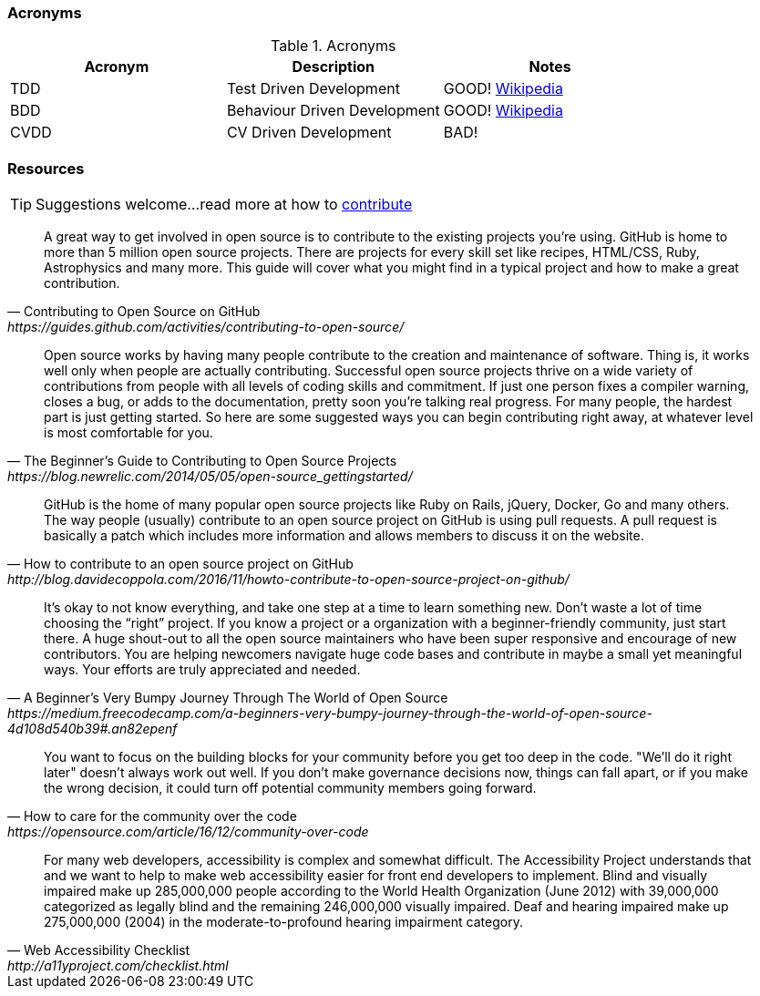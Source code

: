 === Acronyms

.Acronyms
|===
|Acronym |Description |Notes

|TDD
|Test Driven Development
|GOOD! https://en.wikipedia.org/wiki/Test-driven_developmentp[Wikipedia]

|BDD
|Behaviour Driven Development
|GOOD! https://en.wikipedia.org/wiki/Behavior-driven_development[Wikipedia]

|CVDD
|CV Driven Development
|BAD!
|===

=== Resources

TIP: Suggestions welcome...read more at how to https://github.com/eddiejaoude/book-open-source-tips/blob/master/.github/CONTRIBUTING.md[contribute]

[quote, Contributing to Open Source on GitHub, https://guides.github.com/activities/contributing-to-open-source/]
A great way to get involved in open source is to contribute to the existing projects you’re using. GitHub is home to more than 5 million open source projects. There are projects for every skill set like recipes, HTML/CSS, Ruby, Astrophysics and many more. This guide will cover what you might find in a typical project and how to make a great contribution.

[quote, The Beginner’s Guide to Contributing to Open Source Projects, https://blog.newrelic.com/2014/05/05/open-source_gettingstarted/]
Open source works by having many people contribute to the creation and maintenance of software. Thing is, it works well only when people are actually contributing. Successful open source projects thrive on a wide variety of contributions from people with all levels of coding skills and commitment. If just one person fixes a compiler warning, closes a bug, or adds to the documentation, pretty soon you’re talking real progress. For many people, the hardest part is just getting started. So here are some suggested ways you can begin contributing right away, at whatever level is most comfortable for you.

[quote, How to contribute to an open source project on GitHub, http://blog.davidecoppola.com/2016/11/howto-contribute-to-open-source-project-on-github/]
GitHub is the home of many popular open source projects like Ruby on Rails, jQuery, Docker, Go and many others. The way people (usually) contribute to an open source project on GitHub is using pull requests. A pull request is basically a patch which includes more information and allows members to discuss it on the website.

[quote, A Beginner’s Very Bumpy Journey Through The World of Open Source, https://medium.freecodecamp.com/a-beginners-very-bumpy-journey-through-the-world-of-open-source-4d108d540b39#.an82epenf]
It’s okay to not know everything, and take one step at a time to learn something new. Don’t waste a lot of time choosing the “right” project. If you know a project or a organization with a beginner-friendly community, just start there. A huge shout-out to all the open source maintainers who have been super responsive and encourage of new contributors. You are helping newcomers navigate huge code bases and contribute in maybe a small yet meaningful ways. Your efforts are truly appreciated and needed.

[quote, How to care for the community over the code, https://opensource.com/article/16/12/community-over-code]
You want to focus on the building blocks for your community before you get too deep in the code. "We'll do it right later" doesn't always work out well. If you don't make governance decisions now, things can fall apart, or if you make the wrong decision, it could turn off potential community members going forward.

[quote, Web Accessibility Checklist, http://a11yproject.com/checklist.html]
For many web developers, accessibility is complex and somewhat difficult. The Accessibility Project understands that and we want to help to make web accessibility easier for front end developers to implement. Blind and visually impaired make up 285,000,000 people according to the World Health Organization (June 2012) with 39,000,000 categorized as legally blind and the remaining 246,000,000 visually impaired. Deaf and hearing impaired make up 275,000,000 (2004) in the moderate-to-profound hearing impairment category.
